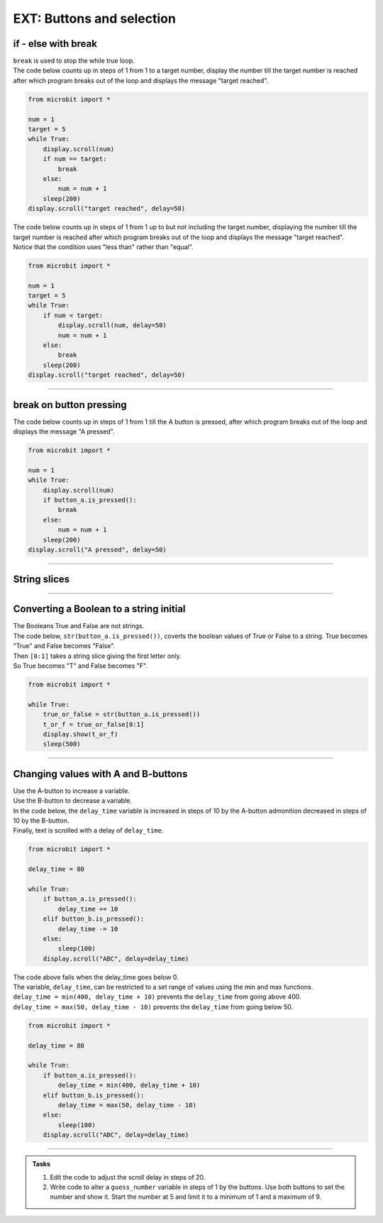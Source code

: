 ====================================================
EXT: Buttons and selection
====================================================

if - else with break
----------------------------------------

| ``break`` is used to stop the while true loop.


| The code below counts up in steps of 1 from 1 to a target number, display the number till the target number is reached after which program breaks out of the loop and displays the message "target reached".

.. code-block:: python

    from microbit import *

    num = 1
    target = 5
    while True:
        display.scroll(num)
        if num == target:
            break
        else:
            num = num + 1
        sleep(200)
    display.scroll("target reached", delay=50)

| The code below counts up in steps of 1 from 1 up to but not including the target number, displaying the number till the target number is reached after which program breaks out of the loop and displays the message "target reached".
| Notice that the condition uses "less than" rather than "equal".

.. code-block:: python

    from microbit import *

    num = 1
    target = 5
    while True:
        if num < target:
            display.scroll(num, delay=50)
            num = num + 1
        else:
            break
        sleep(200)
    display.scroll("target reached", delay=50)

----

break on button pressing
----------------------------------------

| The code below counts up in steps of 1 from 1 till the A button is pressed, after which program breaks out of the loop and displays the message "A pressed".

.. code-block:: python

    from microbit import *

    num = 1
    while True:
        display.scroll(num)
        if button_a.is_pressed():
            break
        else:
            num = num + 1
        sleep(200)
    display.scroll("A pressed", delay=50)

----

String slices
-----------------

.. py:attribute:: string[start_value:stop_value]

    | returns character at index (position) start_value to the character at the index before the stop_value character.
    | "Hello"[0:3] returns characters 0 to 2, "Hel", with "H" being index 0.

----

Converting a Boolean to a string initial
---------------------------------------------------

| The Booleans True and False are not strings.
| The code below, ``str(button_a.is_pressed())``, coverts the boolean values of True or False to a string. True becomes "True" and False becomes "False".
| Then ``[0:1]`` takes a string slice giving the first letter only.
| So True becomes "T" and False becomes "F".

.. code-block:: python

    from microbit import *

    while True:
        true_or_false = str(button_a.is_pressed())
        t_or_f = true_or_false[0:1]
        display.show(t_or_f)
        sleep(500)

----

Changing values with A and B-buttons
----------------------------------------

| Use the A-button to increase a variable.
| Use the B-button to decrease a variable.
| In the code below, the ``delay_time`` variable is increased in steps of 10 by the A-button admonition decreased in steps of 10 by the B-button.
| Finally, text is scrolled with a delay of ``delay_time``.

.. code-block:: python

    from microbit import *

    delay_time = 80

    while True:
        if button_a.is_pressed():
            delay_time += 10
        elif button_b.is_pressed():
            delay_time -= 10
        else:
            sleep(100)
        display.scroll("ABC", delay=delay_time)

| The code above fails when the delay_time goes below 0.
| The variable, ``delay_time``, can be restricted to a set range of values using the min and max functions.
| ``delay_time = min(400, delay_time + 10)`` prevents the ``delay_time`` from going above 400.
| ``delay_time = max(50, delay_time - 10)`` prevents the ``delay_time`` from going below 50.

.. code-block:: python

    from microbit import *

    delay_time = 80

    while True:
        if button_a.is_pressed():
            delay_time = min(400, delay_time + 10)
        elif button_b.is_pressed():
            delay_time = max(50, delay_time - 10)
        else:
            sleep(100)
        display.scroll("ABC", delay=delay_time)

----

.. admonition:: Tasks

    #. Edit the code to adjust the scroll delay in steps of 20.
    #. Write code to alter a ``guess_number`` variable in steps of 1 by the buttons. Use both buttons to set the number and show it. Start the number at 5 and limit it to a minimum of 1 and a maximum of 9.

    .. dropdown::
        :icon: codescan
        :color: primary
        :class-container: sd-dropdown-container

        .. tab-set::

            .. tab-item:: Q1

                Edit the code to adjust the scroll delay in steps of 20.

                .. code-block:: python

                    from microbit import *

                    delay_time = 80
                    delay_time_step = 20

                    while True:
                        if button_a.is_pressed():
                            delay_time = min(400, delay_time + delay_time_step)
                        elif button_b.is_pressed():
                            delay_time = max(50, delay_time - delay_time_step)
                        else:
                            sleep(100)
                        display.scroll("ABC", delay=delay_time)



            .. tab-item:: Q2

                Write code to alter a ``guess_number`` variable in steps of 1 by the buttons. Use both buttons to set the number and scroll it. Start the number at 5 and limit it to a minimum of 1 and a maximum of 9.

                .. code-block:: python

                    from microbit import *

                    guess_number = 5
                    while True:
                        if button_a.is_pressed() and button_b.is_pressed():
                            display.show(guess_number, delay=80)
                            # now start again
                            guess_number = 5
                        if button_a.is_pressed():
                            guess_number = min(9, guess_number + 1)
                        elif button_b.is_pressed():
                            guess_number = max(1, guess_number - 1)
                        else:
                            sleep(100)
                        display.show(guess_number, delay=80)
                        sleep(200)


